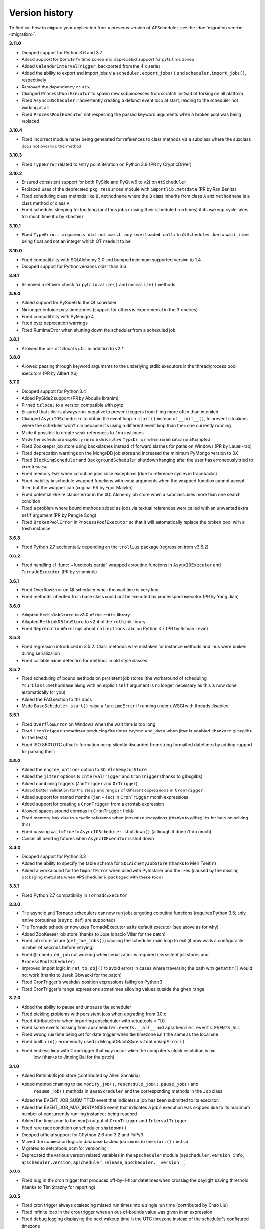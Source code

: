 Version history
===============

To find out how to migrate your application from a previous version of
APScheduler, see the :doc:`migration section <migration>`.

**3.11.0**

- Dropped support for Python 3.6 and 3.7
- Added support for ``ZoneInfo`` time zones and deprecated support for pytz time zones
- Added ``CalendarIntervalTrigger``, backported from the 4.x series
- Added the ability to export and import jobs via ``scheduler.export_jobs()`` and
  ``scheduler.import_jobs()``, respectively
- Removed the dependency on ``six``
- Changed ``ProcessPoolExecutor`` to spawn new subprocesses from scratch instead of
  forking on all platform
- Fixed ``AsyncIOScheduler`` inadvertently creating a defunct event loop at start,
  leading to the scheduler not working at all
- Fixed ``ProcessPoolExecutor`` not respecting the passed keyword arguments when a
  broken pool was being replaced

**3.10.4**

- Fixed incorrect module name being generated for references to class methods via a
  subclass where the subclass does not override the method

**3.10.3**

- Fixed ``TypeError`` related to entry point iteration on Python 3.9
  (PR by CrypticDriver)

**3.10.2**

* Ensured consistent support for both PySide and PyQt (v6 to v2) on ``QtScheduler``
* Replaced uses of the deprecated ``pkg_resources`` module with ``importlib.metadata``
  (PR by Ran Benita)
* Fixed scheduling class methods like ``B.methodname`` where the ``B`` class inherits
  from class ``A`` and ``methodname`` is a class method of class ``A``
* Fixed scheduler sleeping for too long (and thus jobs missing their scheduled run
  times) if its wakeup cycle takes too much time (fix by kbasten)

**3.10.1**

* Fixed ``TypeError: arguments did not match any overloaded call:`` in ``QtScheduler``
  due to ``wait_time`` being float and not an integer which QT needs it to be


**3.10.0**

* Fixed compatibility with SQLAlchemy 2.0 and bumped minimum supported version to 1.4
* Dropped support for Python versions older than 3.6

**3.9.1**

* Removed a leftover check for pytz ``localize()`` and ``normalize()`` methods

**3.9.0**

- Added support for PySide6 to the Qt scheduler
- No longer enforce pytz time zones (support for others is experimental in the 3.x series)
- Fixed compatibility with PyMongo 4
- Fixed pytz deprecation warnings
- Fixed RuntimeError when shutting down the scheduler from a scheduled job

**3.8.1**

- Allowed the use of tzlocal v4.0+ in addition to v2.*

**3.8.0**

- Allowed passing through keyword arguments to the underlying stdlib executors in the
  thread/process pool executors (PR by Albert Xu)

**3.7.0**

- Dropped support for Python 3.4
- Added PySide2 support (PR by Abdulla Ibrahim)
- Pinned ``tzlocal`` to a version compatible with pytz
- Ensured that jitter is always non-negative to prevent triggers from firing more often than
  intended
- Changed ``AsyncIOScheduler`` to obtain the event loop in ``start()`` instead of ``__init__()``,
  to prevent situations where the scheduler won't run because it's using a different event loop
  than then one currently running
- Made it possible to create weak references to ``Job`` instances
- Made the schedulers explicitly raise a descriptive ``TypeError`` when serialization is attempted
- Fixed Zookeeper job store using backslashes instead of forward slashes for paths
  on Windows (PR by Laurel-rao)
- Fixed deprecation warnings on the MongoDB job store and increased the minimum PyMongo
  version to 3.0
- Fixed ``BlockingScheduler`` and ``BackgroundScheduler`` shutdown hanging after the user has
  erroneously tried to start it twice
- Fixed memory leak when coroutine jobs raise exceptions (due to reference cycles in tracebacks)
- Fixed inability to schedule wrapped functions with extra arguments when the wrapped function
  cannot accept them but the wrapper can (original PR by Egor Malykh)
- Fixed potential ``where`` clause error in the SQLAlchemy job store when a subclass uses more than
  one search condition
- Fixed a problem where bound methods added as jobs via textual references were called with an
  unwanted extra ``self`` argument (PR by Pengjie Song)
- Fixed ``BrokenPoolError`` in ``ProcessPoolExecutor`` so that it will automatically replace the
  broken pool with a fresh instance

**3.6.3**

- Fixed Python 2.7 accidentally depending on the ``trollius`` package (regression from v3.6.2)

**3.6.2**

- Fixed handling of :func:`~functools.partial` wrapped coroutine functions in ``AsyncIOExecutor``
  and ``TornadoExecutor`` (PR by shipmints)

**3.6.1**

- Fixed OverflowError on Qt scheduler when the wait time is very long
- Fixed methods inherited from base class could not be executed by processpool executor
  (PR by Yang Jian)

**3.6.0**

- Adapted ``RedisJobStore`` to v3.0 of the ``redis`` library
- Adapted ``RethinkDBJobStore`` to v2.4 of the ``rethink`` library
- Fixed ``DeprecationWarnings`` about ``collections.abc`` on Python 3.7 (PR by Roman Levin)

**3.5.3**

- Fixed regression introduced in 3.5.2: Class methods were mistaken for instance methods and thus
  were broken during serialization
- Fixed callable name detection for methods in old style classes

**3.5.2**

- Fixed scheduling of bound methods on persistent job stores (the workaround of scheduling
  ``YourClass.methodname`` along with an explicit ``self`` argument is no longer necessary as this
  is now done automatically for you)
- Added the FAQ section to the docs
- Made ``BaseScheduler.start()`` raise a ``RuntimeError`` if running under uWSGI with threads
  disabled

**3.5.1**

- Fixed ``OverflowError`` on Windows when the wait time is too long
- Fixed ``CronTrigger`` sometimes producing fire times beyond ``end_date`` when jitter is enabled
  (thanks to gilbsgilbs for the tests)
- Fixed ISO 8601 UTC offset information being silently discarded from string formatted datetimes by
  adding support for parsing them

**3.5.0**

- Added the ``engine_options`` option to ``SQLAlchemyJobStore``
- Added the ``jitter`` options to ``IntervalTrigger`` and ``CronTrigger`` (thanks to gilbsgilbs)
- Added combining triggers (``AndTrigger`` and ``OrTrigger``)
- Added better validation for the steps and ranges of different expressions in ``CronTrigger``
- Added support for named months (``jan`` – ``dec``) in ``CronTrigger`` month expressions
- Added support for creating a ``CronTrigger`` from a crontab expression
- Allowed spaces around commas in ``CronTrigger`` fields
- Fixed memory leak due to a cyclic reference when jobs raise exceptions
  (thanks to gilbsgilbs for help on solving this)
- Fixed passing ``wait=True`` to ``AsyncIOScheduler.shutdown()`` (although it doesn't do much)
- Cancel all pending futures when ``AsyncIOExecutor`` is shut down

**3.4.0**

- Dropped support for Python 3.3
- Added the ability to specify the table schema for ``SQLAlchemyJobStore``
  (thanks to Meir Tseitlin)
- Added a workaround for the ``ImportError`` when used with PyInstaller and the likes
  (caused by the missing packaging metadata when APScheduler is packaged with these tools)

**3.3.1**

- Fixed Python 2.7 compatibility in ``TornadoExecutor``

**3.3.0**

- The asyncio and Tornado schedulers can now run jobs targeting coroutine functions
  (requires Python 3.5; only native coroutines (``async def``) are supported)
- The Tornado scheduler now uses TornadoExecutor as its default executor (see above as for why)
- Added ZooKeeper job store (thanks to Jose Ignacio Villar for the patch)
- Fixed job store failure (``get_due_jobs()``) causing the scheduler main loop to exit (it now
  waits a configurable number of seconds before retrying)
- Fixed ``@scheduled_job`` not working when serialization is required (persistent job stores and
  ``ProcessPoolScheduler``)
- Improved import logic in ``ref_to_obj()`` to avoid errors in cases where traversing the path with
  ``getattr()`` would not work (thanks to Jarek Glowacki for the patch)
- Fixed CronTrigger's weekday position expressions failing on Python 3
- Fixed CronTrigger's range expressions sometimes allowing values outside the given range

**3.2.0**

- Added the ability to pause and unpause the scheduler
- Fixed pickling problems with persistent jobs when upgrading from 3.0.x
- Fixed AttributeError when importing apscheduler with setuptools < 11.0
- Fixed some events missing from ``apscheduler.events.__all__`` and
  ``apscheduler.events.EVENTS_ALL``
- Fixed wrong run time being set for date trigger when the timezone isn't the same as the local one
- Fixed builtin ``id()`` erroneously used in MongoDBJobStore's ``JobLookupError()``
- Fixed endless loop with CronTrigger that may occur when the computer's clock resolution is too
   low (thanks to Jinping Bai for the patch)

**3.1.0**

- Added RethinkDB job store (contributed by Allen Sanabria)
- Added method chaining to the ``modify_job()``, ``reschedule_job()``, ``pause_job()`` and
   ``resume_job()`` methods in ``BaseScheduler`` and the corresponding methods in the ``Job`` class
- Added the EVENT_JOB_SUBMITTED event that indicates a job has been submitted to its executor.
- Added the EVENT_JOB_MAX_INSTANCES event that indicates a job's execution was skipped due to its
  maximum number of concurrently running instances being reached

- Added the time zone to the  repr() output of ``CronTrigger`` and ``IntervalTrigger``
- Fixed rare race condition on scheduler ``shutdown()``
- Dropped official support for CPython 2.6 and 3.2 and PyPy3
- Moved the connection logic in database backed job stores to the ``start()`` method
- Migrated to setuptools_scm for versioning
- Deprecated the various version related variables in the ``apscheduler`` module
  (``apscheduler.version_info``, ``apscheduler.version``, ``apscheduler.release``,
  ``apscheduler.__version__``)

**3.0.6**

- Fixed bug in the cron trigger that produced off-by-1-hour datetimes when crossing the daylight
  saving threshold (thanks to Tim Strazny for reporting)

**3.0.5**

- Fixed cron trigger always coalescing missed run times into a single run time
  (contributed by Chao Liu)
- Fixed infinite loop in the cron trigger when an out-of-bounds value was given in an expression
- Fixed debug logging displaying the next wakeup time in the UTC timezone instead of the
  scheduler's configured timezone
- Allowed unicode function references in Python 2

**3.0.4**

- Fixed memory leak in the base executor class (contributed by Stefan Nordhausen)

**3.0.3**

- Fixed compatibility with pymongo 3.0

**3.0.2**

- Fixed ValueError when the target callable has a default keyword argument that wasn't overridden
- Fixed wrong job sort order in some job stores
- Fixed exception when loading all jobs from the redis job store when there are paused jobs in it
- Fixed AttributeError when printing a job list when there were pending jobs
- Added setuptools as an explicit requirement in install requirements

**3.0.1**

- A wider variety of target callables can now be scheduled so that the jobs are still serializable
  (static methods on Python 3.3+, unbound methods on all except Python 3.2)
- Attempting to serialize a non-serializable Job now raises a helpful exception during
  serialization. Thanks to Jeremy Morgan for pointing this out.
- Fixed table creation with SQLAlchemyJobStore on MySQL/InnoDB
- Fixed start date getting set too far in the future with a timezone different from the local one
- Fixed _run_job_error() being called with the incorrect number of arguments in most executors

**3.0.0**

- Added support for timezones (special thanks to Curtis Vogt for help with this one)
- Split the old Scheduler class into BlockingScheduler and BackgroundScheduler and added
  integration for asyncio (PEP 3156), Gevent, Tornado, Twisted and Qt event loops
- Overhauled the job store system for much better scalability
- Added the ability to modify, reschedule, pause and resume jobs
- Dropped the Shelve job store because it could not work with the new job store system
- Dropped the max_runs option and run counting of jobs since it could not be implemented reliably
- Adding jobs is now done exclusively through ``add_job()`` -- the shortcuts to triggers were
  removed
- Added the ``end_date`` parameter to cron and interval triggers
- It is now possible to add a job directly to an executor without scheduling, by omitting the
  trigger argument
- Replaced the thread pool with a pluggable executor system
- Added support for running jobs in subprocesses (via the ``processpool`` executor)
- Switched from nose to py.test for running unit tests

**2.1.0**

- Added Redis job store
- Added a "standalone" mode that runs the scheduler in the calling thread
- Fixed disk synchronization in ShelveJobStore
- Switched to PyPy 1.9 for PyPy compatibility testing
- Dropped Python 2.4 support
- Fixed SQLAlchemy 0.8 compatibility in SQLAlchemyJobStore
- Various documentation improvements

**2.0.3**

- The scheduler now closes the job store that is being removed, and all job stores on shutdown() by
  default
- Added the ``last`` expression in the day field of CronTrigger (thanks rcaselli)
- Raise a TypeError when fields with invalid names are passed to CronTrigger (thanks Christy
  O'Reilly)
- Fixed the persistent.py example by shutting down the scheduler on Ctrl+C
- Added PyPy 1.8 and CPython 3.3 to the test suite
- Dropped PyPy 1.4 - 1.5 and CPython 3.1 from the test suite
- Updated setup.cfg for compatibility with distutils2/packaging
- Examples, documentation sources and unit tests are now packaged in the source distribution

**2.0.2**

- Removed the unique constraint from the "name" column in the SQLAlchemy job store
- Fixed output from Scheduler.print_jobs() which did not previously output a line ending at the end

**2.0.1**

- Fixed cron style jobs getting wrong default values

**2.0.0**

- Added configurable job stores with several persistent back-ends (shelve, SQLAlchemy and MongoDB)
- Added the possibility to listen for job events (execution, error, misfire, finish) on a scheduler
- Added an optional start time for cron-style jobs
- Added optional job execution coalescing for situations where several executions of the job are
  due
- Added an option to limit the maximum number of concurrently executing instances of the job
- Allowed configuration of misfire grace times on a per-job basis
- Allowed jobs to be explicitly named
- All triggers now accept dates in string form (YYYY-mm-dd HH:MM:SS)
- Jobs are now run in a thread pool; you can either supply your own PEP 3148 compliant thread pool
  or let APScheduler create its own
- Maximum run count can be configured for all jobs, not just those using interval-based scheduling
- Fixed a v1.x design flaw that caused jobs to be executed twice when the scheduler thread was
  woken up while still within the allowable range of their previous execution time (issues #5, #7)
- Changed defaults for cron-style jobs to be more intuitive -- it will now default to all
  minimum values for fields lower than the least significant explicitly defined field

**1.3.1**

- Fixed time difference calculation to take into account shifts to and from daylight saving time

**1.3.0**

- Added __repr__() implementations to expressions, fields, triggers, and jobs to help with
  debugging
- Added the dump_jobs method on Scheduler, which gives a helpful listing of all jobs scheduled on
  it
- Fixed positional weekday (3th fri etc.) expressions not working except in some edge cases
  (fixes #2)
- Removed autogenerated API documentation for modules which are not part of the public API, as it
  might confuse some users

.. Note:: Positional weekdays are now used with the **day** field, not
   **weekday**.

**1.2.1**

- Fixed regression: add_cron_job() in Scheduler was creating a CronTrigger with the wrong
  parameters (fixes #1, #3)
- Fixed: if the scheduler is restarted, clear the "stopped" flag to allow jobs to be scheduled
  again

**1.2.0**

- Added the ``week`` option for cron schedules
- Added the ``daemonic`` configuration option
- Fixed a bug in cron expression lists that could cause valid firing times to be missed
- Fixed unscheduling bound methods via unschedule_func()
- Changed CronTrigger constructor argument names to match those in Scheduler

**1.01**

- Fixed a corner case where the combination of hour and day_of_week parameters would cause
  incorrect timing for a cron trigger
